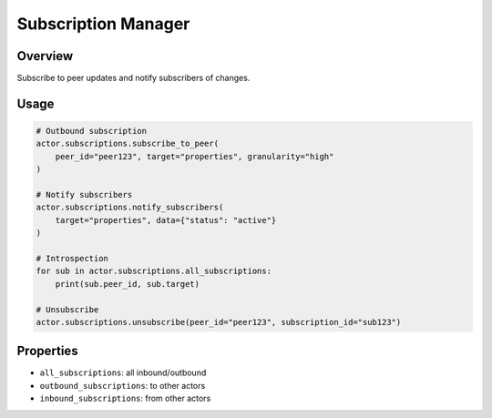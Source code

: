====================
Subscription Manager
====================

Overview
--------

Subscribe to peer updates and notify subscribers of changes.

Usage
-----

.. code-block:: python

   # Outbound subscription
   actor.subscriptions.subscribe_to_peer(
       peer_id="peer123", target="properties", granularity="high"
   )

   # Notify subscribers
   actor.subscriptions.notify_subscribers(
       target="properties", data={"status": "active"}
   )

   # Introspection
   for sub in actor.subscriptions.all_subscriptions:
       print(sub.peer_id, sub.target)

   # Unsubscribe
   actor.subscriptions.unsubscribe(peer_id="peer123", subscription_id="sub123")

Properties
----------

- ``all_subscriptions``: all inbound/outbound
- ``outbound_subscriptions``: to other actors
- ``inbound_subscriptions``: from other actors
